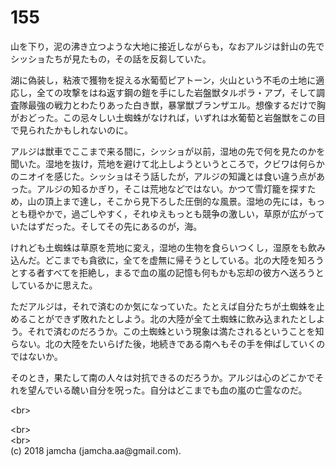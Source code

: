 #+OPTIONS: toc:nil
#+OPTIONS: \n:t

* 155

  山を下り，泥の沸き立つような大地に接近しながらも，なおアルジは針山の先でシッショたちが見たもの，その話を反芻していた。

  湖に偽装し，粘液で獲物を捉える水葡萄ピアトーン，火山という不毛の土地に適応し，全ての攻撃をはね返す鋼の鎧を手にした岩盤獣タルポラ・アプ，そして調査隊最強の戦力とわたりあった白き獣，暴掌獣ブランザエル。想像するだけで胸がおどった。この忌々しい土蜘蛛がなければ，いずれは水葡萄と岩盤獣をこの目で見られたかもしれないのに。

  アルジは獣車でここまで来る間に，シッショが以前，湿地の先で何を見たのかを聞いた。湿地を抜け，荒地を避けて北上しようというところで，クビワは何らかのニオイを感じた。シッショはそう話したが，アルジの知識とは食い違う点があった。アルジの知るかぎり，そこは荒地などではない。かつて雪灯籠を探すため，山の頂上まで達し，そこから見下ろした圧倒的な風景。湿地の先には，もっとも穏やかで，過ごしやすく，それゆえもっとも競争の激しい，草原が広がっていたはずだった。そしてその先にあるのが，海。

  けれども土蜘蛛は草原を荒地に変え，湿地の生物を食らいつくし，湿原をも飲み込んだ。どこまでも貪欲に，全てを虚無に帰そうとしている。北の大陸を知ろうとする者すべてを拒絶し，まるで血の嵐の記憶も何もかも忘却の彼方へ送ろうとしているかに思えた。

  ただアルジは，それで済むのか気になっていた。たとえば自分たちが土蜘蛛を止めることができず敗れたとしよう。北の大陸が全て土蜘蛛に飲み込まれたとしよう。それで済むのだろうか。この土蜘蛛という現象は満たされるということを知らない。北の大陸をたいらげた後，地続きである南へもその手を伸ばしていくのではないか。

  そのとき，果たして南の人々は対抗できるのだろうか。アルジは心のどこかでそれを望んでいる醜い自分を呪った。自分はどこまでも血の嵐の亡霊なのだ。

  <br>

  <br>
  <br>
  (c) 2018 jamcha (jamcha.aa@gmail.com).

  [[http://creativecommons.org/licenses/by-nc-sa/4.0/deed][file:http://i.creativecommons.org/l/by-nc-sa/4.0/88x31.png]]
